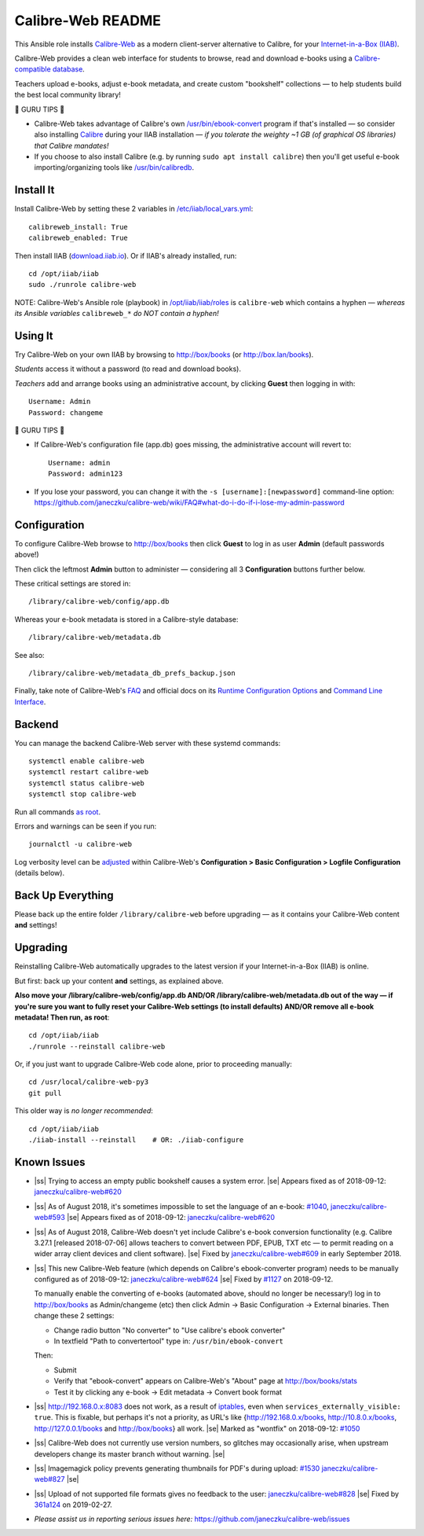 .. |ss| raw:: html

   <strike>

.. |se| raw:: html

   </strike>

.. |nbsp| unicode:: 0xA0
   :trim:

==================
Calibre-Web README
==================

This Ansible role installs
`Calibre-Web <https://github.com/janeczku/calibre-web#readme>`_ as a modern
client-server alternative to Calibre, for your
`Internet-in-a-Box (IIAB) <https://internet-in-a-box.org>`_.

Calibre-Web provides a clean web interface for students to browse, read and
download e-books using a
`Calibre-compatible database <https://manual.calibre-ebook.com/db_api.html>`_.

Teachers upload e-books, adjust e-book metadata, and create custom "bookshelf"
collections — to help students build the best local community library!

.. image:: https://www.yankodesign.com/images/design_news/2019/05/221758/luo_beetle_library_8.jpg

🍒 GURU TIPS 🍒

* Calibre-Web takes advantage of Calibre's own `/usr/bin/ebook-convert
  <https://manual.calibre-ebook.com/generated/en/ebook-convert.html>`_ program
  if that's installed — so consider also installing
  `Calibre <https://calibre-ebook.com/whats-new>`_ during your IIAB
  installation — *if you tolerate the weighty ~1 GB (of graphical OS libraries)
  that Calibre mandates!*

* If you choose to also install Calibre (e.g. by running
  ``sudo apt install calibre``) then you'll get useful e-book
  importing/organizing tools like
  `/usr/bin/calibredb <https://manual.calibre-ebook.com/generated/en/calibredb.html>`_.

Install It
----------

Install Calibre-Web by setting these 2 variables in `/etc/iiab/local_vars.yml <https://wiki.iiab.io/go/FAQ#What_is_local_vars.yml_and_how_do_I_customize_it%3F>`_::

  calibreweb_install: True
  calibreweb_enabled: True

Then install IIAB (`download.iiab.io <https://download.iiab.io>`_).  Or if IIAB's already installed, run::

  cd /opt/iiab/iiab
  sudo ./runrole calibre-web

NOTE: Calibre-Web's Ansible role (playbook) in `/opt/iiab/iiab/roles <https://github.com/iiab/iiab/tree/master/roles>`_ is ``calibre-web`` which contains a hyphen — *whereas its Ansible variables* ``calibreweb_*`` *do NOT contain a hyphen!*

Using It
--------

Try Calibre-Web on your own IIAB by browsing to http://box/books (or http://box.lan/books).

*Students* access it without a password (to read and download books).

*Teachers* add and arrange books using an administrative account, by clicking **Guest** then logging in with::

  Username: Admin
  Password: changeme

🍒 GURU TIPS 🍒

* If Calibre-Web's configuration file (app.db) goes missing, the administrative account will revert to::

    Username: admin
    Password: admin123

* If you lose your password, you can change it with the ``-s [username]:[newpassword]`` command-line option: https://github.com/janeczku/calibre-web/wiki/FAQ#what-do-i-do-if-i-lose-my-admin-password

Configuration
-------------

To configure Calibre-Web browse to http://box/books then click **Guest** to log
in as user **Admin** (default passwords above!)

Then click the leftmost **Admin** button to administer — considering all 3
**Configuration** buttons further below.

These critical settings are stored in::

  /library/calibre-web/config/app.db

Whereas your e-book metadata is stored in a Calibre-style database::

  /library/calibre-web/metadata.db

See also::

  /library/calibre-web/metadata_db_prefs_backup.json

Finally, take note of Calibre-Web's `FAQ <https://github.com/janeczku/calibre-web/wiki/FAQ>`_ and official docs on its `Runtime Configuration Options <https://github.com/janeczku/calibre-web/wiki/Configuration>`_ and `Command Line Interface <https://github.com/janeczku/calibre-web/wiki/Command-Line-Interface>`_.

Backend
-------

You can manage the backend Calibre-Web server with these systemd commands::

  systemctl enable calibre-web
  systemctl restart calibre-web
  systemctl status calibre-web
  systemctl stop calibre-web

Run all commands `as root <https://unix.stackexchange.com/questions/3063/how-do-i-run-a-command-as-the-system-administrator-root>`_.

Errors and warnings can be seen if you run::

  journalctl -u calibre-web

Log verbosity level can be
`adjusted <https://github.com/janeczku/calibre-web/wiki/Configuration#logfile-configuration>`_
within Calibre-Web's **Configuration > Basic Configuration > Logfile
Configuration** (details below).

Back Up Everything
------------------

Please back up the entire folder ``/library/calibre-web`` before upgrading —
as it contains your Calibre-Web content **and** settings!

Upgrading
---------

Reinstalling Calibre-Web automatically upgrades to the latest version if your
Internet-in-a-Box (IIAB) is online.

But first: back up your content **and** settings, as explained above.

**Also move your /library/calibre-web/config/app.db AND/OR
/library/calibre-web/metadata.db out of the way — if you're sure you want to
fully reset your Calibre-Web settings (to install defaults) AND/OR remove all
e-book metadata!  Then run, as root**::

  cd /opt/iiab/iiab
  ./runrole --reinstall calibre-web

Or, if you just want to upgrade Calibre-Web code alone, prior to proceeding
manually::

  cd /usr/local/calibre-web-py3
  git pull

This older way is *no longer recommended*::

  cd /opt/iiab/iiab
  ./iiab-install --reinstall    # OR: ./iiab-configure

Known Issues
------------

* |ss| Trying to access an empty public bookshelf causes a system error. |se| |nbsp|  Appears fixed as of 2018-09-12: `janeczku/calibre-web#620 <https://github.com/janeczku/calibre-web/issues/620>`_

* |ss| As of August 2018, it's sometimes impossible to set the language of an
  e-book: `#1040 <https://github.com/iiab/iiab/issues/1040>`_, `janeczku/calibre-web#593 <https://github.com/janeczku/calibre-web/issues/593>`_ |se| |nbsp|  Appears fixed as of 2018-09-12: `janeczku/calibre-web#620 <https://github.com/janeczku/calibre-web/issues/620>`_

* |ss| As of August 2018, Calibre-Web doesn't yet include Calibre's e-book
  conversion functionality (e.g. Calibre 3.27.1 [released 2018-07-06] allows
  teachers to convert between PDF, EPUB, TXT etc — to permit reading on a
  wider array client devices and client software). |se| |nbsp|  Fixed by
  `janeczku/calibre-web#609 <https://github.com/janeczku/calibre-web/issues/609>`_
  in early September 2018.

* |ss| This new Calibre-Web feature (which depends on Calibre's ebook-converter 
  program) needs to be manually configured as of 2018-09-12:
  `janeczku/calibre-web#624 <https://github.com/janeczku/calibre-web/issues/624>`_
  |se| |nbsp|  Fixed by `#1127 <https://github.com/iiab/iiab/pull/1127>`_ on 2018-09-12.

  To manually enable the converting of e-books (automated above, should no
  longer be necessary!) log in to http://box/books as Admin/changeme (etc) then
  click Admin -> Basic Configuration -> External binaries.  Then change these
  2 settings:

  * Change radio button "No converter" to "Use calibre's ebook converter"
  * In textfield "Path to convertertool" type in: ``/usr/bin/ebook-convert``
  
  Then:
  
  * Submit
  * Verify that "ebook-convert" appears on Calibre-Web's "About" page at http://box/books/stats
  * Test it by clicking any e-book -> Edit metadata -> Convert book format

* |ss| http://192.168.0.x:8083 does not work, as a result of `iptables <https://github.com/iiab/iiab/blob/master/roles/network/templates/gateway/iiab-gen-iptables#L93>`_,
  even when ``services_externally_visible: true``.  This is fixable, but perhaps
  it's not a priority, as URL's like {http://192.168.0.x/books,
  http://10.8.0.x/books, http://127.0.0.1/books and http://box/books} all work. |se| |nbsp|  Marked as "wontfix" on 2018-09-12: `#1050 <https://github.com/iiab/iiab/issues/1050>`_

* |ss| Calibre-Web does not currently use version numbers, so glitches may
  occasionally arise, when upstream developers change its master branch without
  warning. |se|
  
* |ss| Imagemagick policy prevents generating thumbnails for PDF's during upload: `#1530 <https://github.com/iiab/iiab/issues/1530>`_ `janeczku/calibre-web#827 <https://github.com/janeczku/calibre-web/issues/827>`_ |se|

* |ss| Upload of not supported file formats gives no feedback to the user: `janeczku/calibre-web#828 <https://github.com/janeczku/calibre-web/issues/828>`_ |se| |nbsp|  Fixed by `361a124 <https://github.com/janeczku/calibre-web/commit/361a1243d732116e6f520fabbaae017068b86037>`_ on 2019-02-27.

* *Please assist us in reporting serious issues here:*
  https://github.com/janeczku/calibre-web/issues
